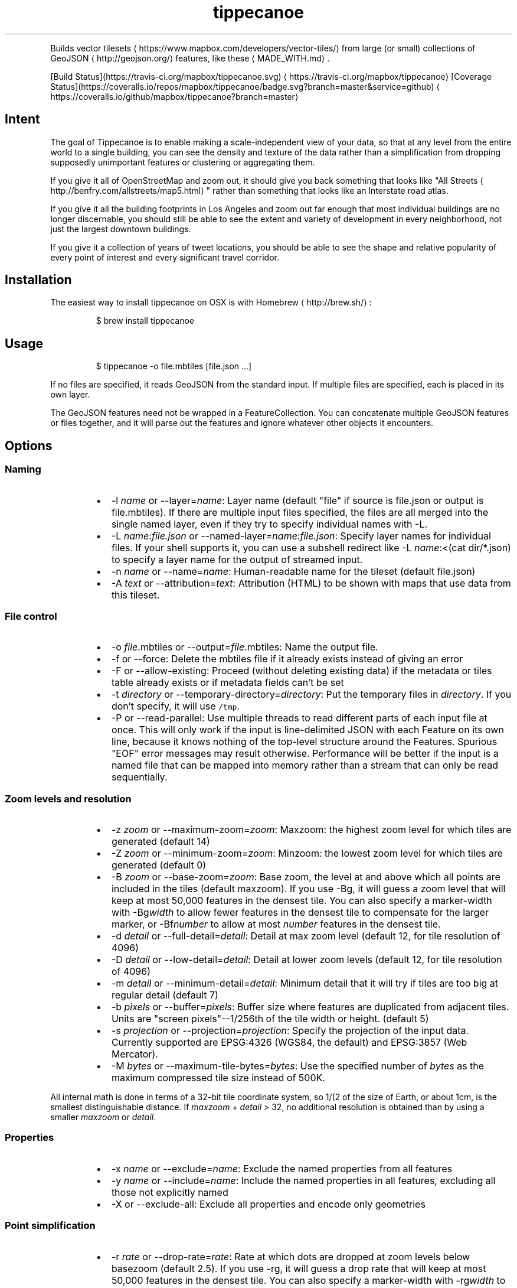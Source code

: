 .TH tippecanoe
.PP
Builds vector tilesets \[la]https://www.mapbox.com/developers/vector-tiles/\[ra] from large (or small) collections of GeoJSON \[la]http://geojson.org/\[ra] features,
like these \[la]MADE_WITH.md\[ra]\&.
.PP
[Build Status](https://travis\-ci.org/mapbox/tippecanoe.svg) \[la]https://travis-ci.org/mapbox/tippecanoe\[ra]
[Coverage Status](https://coveralls.io/repos/mapbox/tippecanoe/badge.svg?branch=master&service=github) \[la]https://coveralls.io/github/mapbox/tippecanoe?branch=master\[ra]
.SH Intent
.PP
The goal of Tippecanoe is to enable making a scale\-independent view of your data,
so that at any level from the entire world to a single building, you can see
the density and texture of the data rather than a simplification from dropping
supposedly unimportant features or clustering or aggregating them.
.PP
If you give it all of OpenStreetMap and zoom out, it should give you back
something that looks like "All Streets \[la]http://benfry.com/allstreets/map5.html\[ra]"
rather than something that looks like an Interstate road atlas.
.PP
If you give it all the building footprints in Los Angeles and zoom out
far enough that most individual buildings are no longer discernable, you
should still be able to see the extent and variety of development in every neighborhood,
not just the largest downtown buildings.
.PP
If you give it a collection of years of tweet locations, you should be able to
see the shape and relative popularity of every point of interest and every
significant travel corridor.
.SH Installation
.PP
The easiest way to install tippecanoe on OSX is with Homebrew \[la]http://brew.sh/\[ra]:
.PP
.RS
.nf
$ brew install tippecanoe
.fi
.RE
.SH Usage
.PP
.RS
.nf
$ tippecanoe \-o file.mbtiles [file.json ...]
.fi
.RE
.PP
If no files are specified, it reads GeoJSON from the standard input.
If multiple files are specified, each is placed in its own layer.
.PP
The GeoJSON features need not be wrapped in a FeatureCollection.
You can concatenate multiple GeoJSON features or files together,
and it will parse out the features and ignore whatever other objects
it encounters.
.SH Options
.SS Naming
.RS
.IP \(bu 2
\-l \fIname\fP or \-\-layer=\fIname\fP: Layer name (default "file" if source is file.json or output is file.mbtiles). If there are multiple input files
specified, the files are all merged into the single named layer, even if they try to specify individual names with \-L.
.IP \(bu 2
\-L \fIname\fP:\fIfile.json\fP or \-\-named\-layer=\fIname\fP:\fIfile.json\fP: Specify layer names for individual files. If your shell supports it, you can use a subshell redirect like \-L \fIname\fP:<(cat dir/*.json) to specify a layer name for the output of streamed input.
.IP \(bu 2
\-n \fIname\fP or \-\-name=\fIname\fP: Human\-readable name for the tileset (default file.json)
.IP \(bu 2
\-A \fItext\fP or \-\-attribution=\fItext\fP: Attribution (HTML) to be shown with maps that use data from this tileset.
.RE
.SS File control
.RS
.IP \(bu 2
\-o \fIfile\fP\&.mbtiles or \-\-output=\fIfile\fP\&.mbtiles: Name the output file.
.IP \(bu 2
\-f or \-\-force: Delete the mbtiles file if it already exists instead of giving an error
.IP \(bu 2
\-F or \-\-allow\-existing: Proceed (without deleting existing data) if the metadata or tiles table already exists
or if metadata fields can't be set
.IP \(bu 2
\-t \fIdirectory\fP or \-\-temporary\-directory=\fIdirectory\fP: Put the temporary files in \fIdirectory\fP\&.
If you don't specify, it will use \fB\fC/tmp\fR\&.
.IP \(bu 2
\-P or \-\-read\-parallel: Use multiple threads to read different parts of each input file at once.
This will only work if the input is line\-delimited JSON with each Feature on its
own line, because it knows nothing of the top\-level structure around the Features. Spurious "EOF" error
messages may result otherwise.
Performance will be better if the input is a named file that can be mapped into memory
rather than a stream that can only be read sequentially.
.RE
.SS Zoom levels and resolution
.RS
.IP \(bu 2
\-z \fIzoom\fP or \-\-maximum\-zoom=\fIzoom\fP: Maxzoom: the highest zoom level for which tiles are generated (default 14)
.IP \(bu 2
\-Z \fIzoom\fP or \-\-minimum\-zoom=\fIzoom\fP: Minzoom: the lowest zoom level for which tiles are generated (default 0)
.IP \(bu 2
\-B \fIzoom\fP or \-\-base\-zoom=\fIzoom\fP: Base zoom, the level at and above which all points are included in the tiles (default maxzoom).
If you use \-Bg, it will guess a zoom level that will keep at most 50,000 features in the densest tile.
You can also specify a marker\-width with \-Bg\fIwidth\fP to allow fewer features in the densest tile to
compensate for the larger marker, or \-Bf\fInumber\fP to allow at most \fInumber\fP features in the densest tile.
.IP \(bu 2
\-d \fIdetail\fP or \-\-full\-detail=\fIdetail\fP: Detail at max zoom level (default 12, for tile resolution of 4096)
.IP \(bu 2
\-D \fIdetail\fP or \-\-low\-detail=\fIdetail\fP: Detail at lower zoom levels (default 12, for tile resolution of 4096)
.IP \(bu 2
\-m \fIdetail\fP or \-\-minimum\-detail=\fIdetail\fP: Minimum detail that it will try if tiles are too big at regular detail (default 7)
.IP \(bu 2
\-b \fIpixels\fP or \-\-buffer=\fIpixels\fP: Buffer size where features are duplicated from adjacent tiles. Units are "screen pixels"\-\-1/256th of the tile width or height. (default 5)
.IP \(bu 2
\-s \fIprojection\fP or \-\-projection=\fIprojection\fP: Specify the projection of the input data. Currently supported are EPSG:4326 (WGS84, the default) and EPSG:3857 (Web Mercator).
.IP \(bu 2
\-M \fIbytes\fP or \-\-maximum\-tile\-bytes=\fIbytes\fP: Use the specified number of \fIbytes\fP as the maximum compressed tile size instead of 500K.
.RE
.PP
All internal math is done in terms of a 32\-bit tile coordinate system, so 1/(2 of the size of Earth,
or about 1cm, is the smallest distinguishable distance. If \fImaxzoom\fP + \fIdetail\fP > 32, no additional
resolution is obtained than by using a smaller \fImaxzoom\fP or \fIdetail\fP\&.
.SS Properties
.RS
.IP \(bu 2
\-x \fIname\fP or \-\-exclude=\fIname\fP: Exclude the named properties from all features
.IP \(bu 2
\-y \fIname\fP or \-\-include=\fIname\fP: Include the named properties in all features, excluding all those not explicitly named
.IP \(bu 2
\-X or \-\-exclude\-all: Exclude all properties and encode only geometries
.RE
.SS Point simplification
.RS
.IP \(bu 2
\-r \fIrate\fP or \-\-drop\-rate=\fIrate\fP: Rate at which dots are dropped at zoom levels below basezoom (default 2.5).
If you use \-rg, it will guess a drop rate that will keep at most 50,000 features in the densest tile.
You can also specify a marker\-width with \-rg\fIwidth\fP to allow fewer features in the densest tile to
compensate for the larger marker, or \-rf\fInumber\fP to allow at most \fInumber\fP features in the densest tile.
.IP \(bu 2
\-g \fIgamma\fP or \-\-gamma=\fIgamma\fP: Rate at which especially dense dots are dropped (default 0, for no effect). A gamma of 2 reduces the number of dots less than a pixel apart to the square root of their original number.
.RE
.SS Line and polygon simplification
.RS
.IP \(bu 2
\-S \fIscale\fP or \-\-simplification=\fIscale\fP: Multiply the tolerance for line and polygon simplification by \fIscale\fP\&. The standard tolerance tries to keep
the line or polygon within one tile unit of its proper location. You can probably go up to about 10 without too much visible difference.
.RE
.SS Doing more
.RS
.IP \(bu 2
\-ac or \-\-coalesce: Coalesce adjacent line and polygon features that have the same properties.
Note that when overlapping polygons are coalesced, the overlapping region is treated as a hole,
which may not be what you want.
.IP \(bu 2
\-ar or \-\-reverse: Try reversing the directions of lines to make them coalesce and compress better
.IP \(bu 2
\-ao or \-\-reorder: Reorder features to put ones with the same properties in sequence, to try to get them to coalesce
.IP \(bu 2
\-al or \-\-drop\-lines: Let "dot" dropping at lower zooms apply to lines too
.IP \(bu 2
\-ap or \-\-drop\-polygons: Let "dot" dropping at lower zooms apply to polygons too
.IP \(bu 2
\-ag or \-\-calculate\-feature\-density: Add a new attribute, \fB\fCtippecanoe_feature_density\fR, to each feature, to record how densely features are spaced in that area of the tile. You can use this attribute in the style to produce a glowing effect where points are densely packed. It can range from 0 in the sparsest areas to 255 in the densest.
.IP \(bu 2
\-ab or \-\-detect\-shared\-borders: In the manner of TopoJSON \[la]https://github.com/mbostock/topojson/wiki/Introduction\[ra], detect borders that are shared between multiple polygons and simplify them identically in each polygon. This takes more time and memory than considering each polygon individually.
.IP \(bu 2
\-aG or \-\-increase\-gamma\-as\-needed: If a tile is too large, try to reduce it to under 500K by increasing the \fB\fC\-g\fR gamma. The discovered gamma applies to the entire zoom level.
.IP \(bu 2
\-as or \-\-drop\-densest\-as\-needed: If a tile is too large, try to reduce it to under 500K by increasing the minimum spacing between features. The discovered spacing applies to the entire zoom level.
.IP \(bu 2
\-ad or \-\-drop\-fraction\-as\-needed: Dynamically drop some fraction of features from each zoom level to keep large tiles under the 500K size limit. (This is like \fB\fC\-pd\fR but applies to the entire zoom level, not to each tile.)
.IP \(bu 2
\-an or \-\-drop\-smallest\-as\-needed: Dynamically drop the smallest features (physically smallest: the shortest lines or the smallest polygons) from each zoom level to keep large tiles under the 500K size limit. This option will not work for point features.
.IP \(bu 2
\-aL or \-\-grid\-low\-zooms: At all zoom levels below \fImaxzoom\fP, snap all lines and polygons to a stairstep grid instead of allowing diagonals. You will also want to specify a tile resolution, probably \fB\fC\-D8\fR\&. This option provides a way to display continuous parcel, gridded, or binned data at low zooms without overwhelming the tiles with tiny polygons, since features will either get stretched out to the grid unit or lost entirely, depending on how they happened to be aligned in the original data.
.RE
.SS Doing less
.RS
.IP \(bu 2
\-ps or \-\-no\-line\-simplification: Don't simplify lines
.IP \(bu 2
\-pS or \-\-simplify\-only\-low\-zooms: Don't simplify lines at maxzoom (but do simplify at lower zooms)
.IP \(bu 2
\-pf or \-\-no\-feature\-limit: Don't limit tiles to 200,000 features
.IP \(bu 2
\-pk or \-\-no\-tile\-size\-limit: Don't limit tiles to 500K bytes
.IP \(bu 2
\-pd or \-\-force\-feature\-limit: Dynamically drop some fraction of features from large tiles to keep them under the 500K size limit. It will probably look ugly at the tile boundaries. (This is like \fB\fC\-ad\fR but applies to each tile individually, not to the entire zoom level.)
.IP \(bu 2
\-pi or \-\-preserve\-input\-order: Preserve the original input order of features as the drawing order instead of ordering geographically. (This is implemented as a restoration of the original order at the end, so that dot\-dropping is still geographic, which means it also undoes \-ao).
.IP \(bu 2
\-pp or \-\-no\-polygon\-splitting: Don't split complex polygons (over 700 vertices after simplification) into multiple features.
.IP \(bu 2
\-pc or \-\-no\-clipping: Don't clip features to the size of the tile. If a feature overlaps the tile's bounds or buffer at all, it is included completely. Be careful: this can produce very large tilesets, especially with large polygons.
.IP \(bu 2
\-pD or \-\-no\-duplication: As with \-\-no\-clipping, each feature is included intact instead of cut to tile boundaries. In addition, it is included only in a single tile per zoom level rather than potentially in multiple copies. Clients of the tileset must check adjacent tiles (possibly some distance away) to ensure they have all features.
.IP \(bu 2
\-pt or \-\-no\-tiny\-polygon\-reduction: Don't combine the area of very small polygons into small squares that represent their combined area.
.IP \(bu 2
\-q or \-\-quiet: Work quietly instead of reporting progress
.RE
.SH Example
.PP
.RS
.nf
$ tippecanoe \-o alameda.mbtiles \-l alameda \-n "Alameda County from TIGER" \-z13 tl_2014_06001_roads.json
.fi
.RE
.PP
.RS
.nf
$ cat tiger/tl_2014_*_roads.json | tippecanoe \-o tiger.mbtiles \-l roads \-n "All TIGER roads, one zoom" \-z12 \-Z12 \-d14 \-x LINEARID \-x RTTYP
.fi
.RE
.SH GeoJSON extension
.PP
Tippecanoe defines a GeoJSON extension that you can use to specify the minimum and/or maximum zoom level
at which an individual feature will be included in the vector tileset being produced.
If you have a feature like this:
.PP
.RS
.nf
{
    "type" : "Feature",
    "tippecanoe" : { "maxzoom" : 9, "minzoom" : 4 },
    "properties" : { "FULLNAME" : "N Vasco Rd" },
    "geometry" : {
        "type" : "LineString",
        "coordinates" : [ [ \-121.733350, 37.767671 ], [ \-121.733600, 37.767483 ], [ \-121.733131, 37.766952 ] ]
    }
}
.fi
.RE
.PP
with a \fB\fCtippecanoe\fR object specifiying a \fB\fCmaxzoom\fR of 9 and a \fB\fCminzoom\fR of 4, the feature
will only appear in the vector tiles for zoom levels 4 through 9. Note that the \fB\fCtippecanoe\fR
object belongs to the Feature, not to its \fB\fCproperties\fR\&.
.PP
You can also specify a layer name in the \fB\fCtippecanoe\fR object, which will take precedence over
the filename or name specified using \fB\fC\-\-layer\fR, like this:
.PP
.RS
.nf
{
    "type" : "Feature",
    "tippecanoe" : { "layer" : "streets" },
    "properties" : { "FULLNAME" : "N Vasco Rd" },
    "geometry" : {
        "type" : "LineString",
        "coordinates" : [ [ \-121.733350, 37.767671 ], [ \-121.733600, 37.767483 ], [ \-121.733131, 37.766952 ] ]
    }
}
.fi
.RE
.SH Point styling
.PP
To provide a consistent density gradient as you zoom, the Mapbox Studio style needs to be
coordinated with the base zoom level and dot\-dropping rate. You can use this shell script to
calculate the appropriate marker\-width at high zoom levels to match the fraction of dots
that were dropped at low zoom levels.
.PP
If you used \fB\fC\-B\fR or \fB\fC\-z\fR to change the base zoom level or \fB\fC\-r\fR to change the
dot\-dropping rate, replace them in the \fB\fCbasezoom\fR and \fB\fCrate\fR below.
.PP
.RS
.nf
awk 'BEGIN {
    dotsize = 2;    # up to you to decide
    basezoom = 14;  # tippecanoe \-z 14
    rate = 2.5;     # tippecanoe \-r 2.5

    print "  marker\-line\-width: 0;";
    print "  marker\-ignore\-placement: true;";
    print "  marker\-allow\-overlap: true;";
    print "  marker\-width: " dotsize ";";
    for (i = basezoom + 1; i <= 22; i++) {
        print "  [zoom >= " i "] { marker\-width: " (dotsize * exp(log(sqrt(rate)) * (i \- basezoom))) "; }";
    }

    exit(0);
}'
.fi
.RE
.SH Geometric simplifications
.PP
At every zoom level, line and polygon features are subjected to Douglas\-Peucker
simplification to the resolution of the tile.
.PP
For point features, it drops 1/2.5 of the dots for each zoom level above the
point base zoom (which is normally the same as the \fB\fC\-z\fR max zoom, but can be
a different zoom specified with \fB\fC\-B\fR if you have precise but sparse data).
I don't know why 2.5 is the appropriate number, but the densities of many different
data sets fall off at about this same rate. You can use \-r to specify a different rate.
.PP
You can use the gamma option to thin out especially dense clusters of points.
For any area where dots are closer than one pixel together (at whatever zoom level),
a gamma of 3, for example, will reduce these clusters to the cube root of their original density.
.PP
For line features, it drops any features that are too small to draw at all.
This still leaves the lower zooms too dark (and too dense for the 500K tile limit,
in some places), so I need to figure out an equitable way to throw features away.
.PP
Unless you specify \fB\fC\-\-no\-tiny\-polygon\-reduction\fR,
any polygons that are smaller than a minimum area (currently 4 square subpixels) will
have their probability diffused, so that some of them will be drawn as a square of
this minimum size and others will not be drawn at all, preserving the total area that
all of them should have had together.
.PP
Any polygons that have over 700 vertices after line simplification will be split into
multiple features so they can be rendered efficiently, unless you use \-pp to prevent this.
.PP
Features in the same tile that share the same type and attributes are coalesced
together into a single geometry if you use \fB\fC\-\-coalesce\fR\&. You are strongly encouraged to use \-x to exclude
any unnecessary properties to reduce wasted file size.
.PP
If a tile is larger than 500K, it will try encoding that tile at progressively
lower resolutions before failing if it still doesn't fit.
.SH Development
.PP
Requires sqlite3 and zlib (should already be installed on MacOS). Rebuilding the manpage
uses md2man (\fB\fCgem install md2man\fR).
.PP
Linux:
.PP
.RS
.nf
sudo apt\-get install libsqlite3\-dev zlib1g\-dev
.fi
.RE
.PP
Then build:
.PP
.RS
.nf
make
.fi
.RE
.PP
and perhaps
.PP
.RS
.nf
make install
.fi
.RE
.SH Examples
.PP
Check out some examples of maps made with tippecanoe \[la]MADE_WITH.md\[ra]
.SH Name
.PP
The name is a joking reference \[la]http://en.wikipedia.org/wiki/Tippecanoe_and_Tyler_Too\[ra] to a "tiler" for making map tiles.
.SH tile\-join
.PP
Tile\-join is a tool for joining new attributes from a CSV file to features that
have already been tiled with tippecanoe. It reads the tiles from an existing .mbtiles
file, matches them against the records of the CSV, and writes out a new tileset.
.PP
If you specify multiple source mbtiles files, they are all read and their combined
contents are written to the new mbtiles output. If they define the same layers or
the same tiles, the layers or tiles are merged.
.PP
The options are:
.RS
.IP \(bu 2
\-o \fIout.mbtiles\fP: Write the new tiles to the specified .mbtiles file
.IP \(bu 2
\-f: Remove \fIout.mbtiles\fP if it already exists
.IP \(bu 2
\-c \fImatch.csv\fP: Use \fImatch.csv\fP as the source for new attributes to join to the features. The first line of the file should be the key names; the other lines are values. The first column is the one to match against the existing features; the other columns are the new data to add.
.IP \(bu 2
\-x \fIkey\fP: Remove attributes of type \fIkey\fP from the output. You can use this to remove the field you are matching against if you no longer need it after joining, or to remove any other attributes you don't want.
.IP \(bu 2
\-i: Only include features that matched the CSV.
.IP \(bu 2
\-pk: Don't skip tiles larger than 500K.
.RE
.PP
Because tile\-join just copies the geometries to the new .mbtiles without processing them
(except to rescale the extents if necessary),
it doesn't have any of tippecanoe's recourses if the new tiles are bigger than the 500K tile limit.
If a tile is too big and you haven't specified \fB\fC\-pk\fR, it is just left out of the new tileset.
.SH Example
.PP
Imagine you have a tileset of census blocks:
.PP
.RS
.nf
curl \-O http://www2.census.gov/geo/tiger/TIGER2010/TABBLOCK/2010/tl_2010_06001_tabblock10.zip
unzip tl_2010_06001_tabblock10.zip
ogr2ogr \-f GeoJSON tl_2010_06001_tabblock10.json tl_2010_06001_tabblock10.shp
\&./tippecanoe \-o tl_2010_06001_tabblock10.mbtiles tl_2010_06001_tabblock10.json
.fi
.RE
.PP
and a CSV of their populations:
.PP
.RS
.nf
curl \-O http://www2.census.gov/census_2010/01\-Redistricting_File\-\-PL_94\-171/California/ca2010.pl.zip
unzip \-p ca2010.pl.zip cageo2010.pl |
awk 'BEGIN {
    print "GEOID10,population"
}
(substr($0, 9, 3) == "750") {
    print "\\"" substr($0, 28, 2) substr($0, 30, 3) substr($0, 55, 6) substr($0, 62, 4) "\\"," (0 + substr($0, 328, 9))
}' > population.csv
.fi
.RE
.PP
which looks like this:
.PP
.RS
.nf
GEOID10,population
"060014277003018",0
"060014283014046",0
"060014284001020",0
\&...
"060014507501001",202
"060014507501002",119
"060014507501003",193
"060014507501004",85
\&...
.fi
.RE
.PP
Then you can join those populations to the geometries and discard the no\-longer\-needed ID field:
.PP
.RS
.nf
\&./tile\-join \-o population.mbtiles \-x GEOID10 \-c population.csv tl_2010_06001_tabblock10.mbtiles
.fi
.RE
.SH tippecanoe\-enumerate
.PP
The \fB\fCtippecanoe\-enumerate\fR utility lists the tiles that an \fB\fCmbtiles\fR file defines.
Each line of the output lists the name of the \fB\fCmbtiles\fR file and the zoom, x, and y
coordinates of one of the tiles. It does basically the same thing as
.PP
.RS
.nf
select zoom_level, tile_column, (1 << zoom_level) \- 1 \- tile_row from tiles;
.fi
.RE
.PP
on the file in sqlite3.
.SH tippecanoe\-decode
.PP
The \fB\fCtippecanoe\-decode\fR utility turns vector mbtiles back to GeoJSON. You can use it either
on an entire file:
.PP
.RS
.nf
tippecanoe\-decode file.mbtiles
.fi
.RE
.PP
or on an individual tile:
.PP
.RS
.nf
tippecanoe\-decode file.mbtiles zoom x y
tippecanoe\-decode file.vector.pbf zoom x y
.fi
.RE
.PP
If you decode an entire file, you get a nested \fB\fCFeatureCollection\fR identifying each
tile and layer separately. Note that the same features generally appear at all zooms,
so the output for the file will have many copies of the same features at different
resolutions.
.SS Options
.RS
.IP \(bu 2
\-t \fIprojection\fP: Specify the projection of the output data. Currently supported are EPSG:4326 (WGS84, the default) and EPSG:3857 (Web Mercator).
.RE
